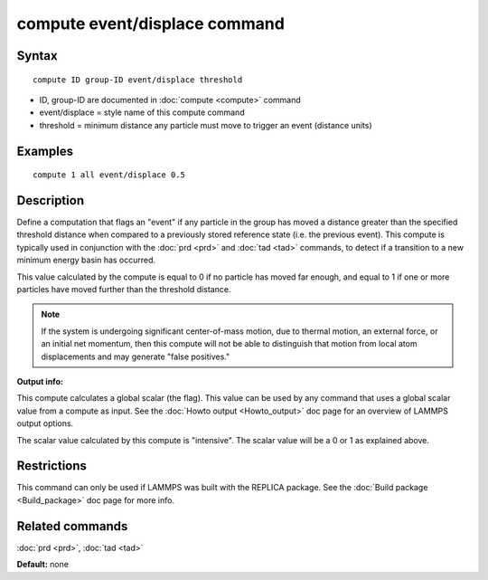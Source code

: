 .. index:: compute event/displace

compute event/displace command
==============================

Syntax
""""""

.. parsed-literal::

   compute ID group-ID event/displace threshold

* ID, group-ID are documented in :doc:`compute <compute>` command
* event/displace = style name of this compute command
* threshold = minimum distance any particle must move to trigger an event (distance units)

Examples
""""""""

.. parsed-literal::

   compute 1 all event/displace 0.5

Description
"""""""""""

Define a computation that flags an "event" if any particle in the
group has moved a distance greater than the specified threshold
distance when compared to a previously stored reference state
(i.e. the previous event).  This compute is typically used in
conjunction with the :doc:`prd <prd>` and :doc:`tad <tad>` commands,
to detect if a transition
to a new minimum energy basin has occurred.

This value calculated by the compute is equal to 0 if no particle has
moved far enough, and equal to 1 if one or more particles have moved
further than the threshold distance.

.. note::

   If the system is undergoing significant center-of-mass motion,
   due to thermal motion, an external force, or an initial net momentum,
   then this compute will not be able to distinguish that motion from
   local atom displacements and may generate "false positives."

**Output info:**

This compute calculates a global scalar (the flag).  This value can be
used by any command that uses a global scalar value from a compute as
input.  See the :doc:`Howto output <Howto_output>` doc page for an
overview of LAMMPS output options.

The scalar value calculated by this compute is "intensive".  The
scalar value will be a 0 or 1 as explained above.

Restrictions
""""""""""""

This command can only be used if LAMMPS was built with the REPLICA
package.  See the :doc:`Build package <Build_package>` doc
page for more info.

Related commands
""""""""""""""""

:doc:`prd <prd>`, :doc:`tad <tad>`

**Default:** none

